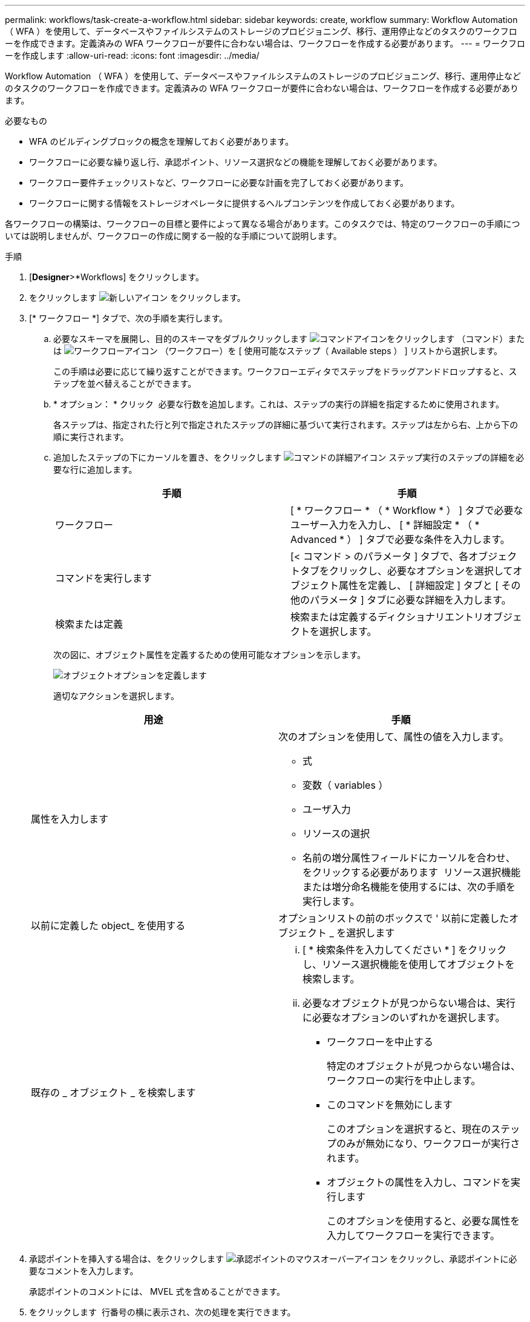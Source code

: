 ---
permalink: workflows/task-create-a-workflow.html 
sidebar: sidebar 
keywords: create, workflow 
summary: Workflow Automation （ WFA ）を使用して、データベースやファイルシステムのストレージのプロビジョニング、移行、運用停止などのタスクのワークフローを作成できます。定義済みの WFA ワークフローが要件に合わない場合は、ワークフローを作成する必要があります。 
---
= ワークフローを作成します
:allow-uri-read: 
:icons: font
:imagesdir: ../media/


[role="lead"]
Workflow Automation （ WFA ）を使用して、データベースやファイルシステムのストレージのプロビジョニング、移行、運用停止などのタスクのワークフローを作成できます。定義済みの WFA ワークフローが要件に合わない場合は、ワークフローを作成する必要があります。

.必要なもの
* WFA のビルディングブロックの概念を理解しておく必要があります。
* ワークフローに必要な繰り返し行、承認ポイント、リソース選択などの機能を理解しておく必要があります。
* ワークフロー要件チェックリストなど、ワークフローに必要な計画を完了しておく必要があります。
* ワークフローに関する情報をストレージオペレータに提供するヘルプコンテンツを作成しておく必要があります。


各ワークフローの構築は、ワークフローの目標と要件によって異なる場合があります。このタスクでは、特定のワークフローの手順については説明しませんが、ワークフローの作成に関する一般的な手順について説明します。

.手順
. [*Designer*>*Workflows] をクリックします。
. をクリックします image:../media/new_wfa_icon.gif["新しいアイコン"] をクリックします。
. [* ワークフロー *] タブで、次の手順を実行します。
+
.. 必要なスキーマを展開し、目的のスキーマをダブルクリックします image:../media/wfa_command_icon.gif["コマンドアイコンをクリックします"] （コマンド）または image:../media/wfa_workflow_icon.gif["ワークフローアイコン"] （ワークフロー）を [ 使用可能なステップ（ Available steps ） ] リストから選択します。
+
この手順は必要に応じて繰り返すことができます。ワークフローエディタでステップをドラッグアンドドロップすると、ステップを並べ替えることができます。

.. * オプション： * クリック image:../media/add_row2_wfa_icon.gif[""] 必要な行数を追加します。これは、ステップの実行の詳細を指定するために使用されます。
+
各ステップは、指定された行と列で指定されたステップの詳細に基づいて実行されます。ステップは左から右、上から下の順に実行されます。

.. 追加したステップの下にカーソルを置き、をクリックします image:../media/add_object_wfa_icon.gif["コマンドの詳細アイコン"] ステップ実行のステップの詳細を必要な行に追加します。
+
[cols="2*"]
|===
| 手順 | 手順 


 a| 
ワークフロー
 a| 
[ * ワークフロー * （ * Workflow * ） ] タブで必要なユーザー入力を入力し、 [ * 詳細設定 * （ * Advanced * ） ] タブで必要な条件を入力します。



 a| 
コマンドを実行します
 a| 
[< コマンド > のパラメータ ] タブで、各オブジェクトタブをクリックし、必要なオプションを選択してオブジェクト属性を定義し、 [ 詳細設定 ] タブと [ その他のパラメータ ] タブに必要な詳細を入力します。



 a| 
検索または定義
 a| 
検索または定義するディクショナリエントリオブジェクトを選択します。

|===
+
次の図に、オブジェクト属性を定義するための使用可能なオプションを示します。

+
image::../media/define_object_options.gif[オブジェクトオプションを定義します]

+
適切なアクションを選択します。

+
[cols="2*"]
|===
| 用途 | 手順 


 a| 
属性を入力します
 a| 
次のオプションを使用して、属性の値を入力します。

*** 式
*** 変数（ variables ）
*** ユーザ入力
*** リソースの選択
*** 名前の増分属性フィールドにカーソルを合わせ、をクリックする必要があります image:../media/elipsisicon.gif[""] リソース選択機能または増分命名機能を使用するには、次の手順を実行します。




 a| 
以前に定義した object_ を使用する
 a| 
オプションリストの前のボックスで ' 以前に定義したオブジェクト _ を選択します



 a| 
既存の _ オブジェクト _ を検索します
 a| 
... [ * 検索条件を入力してください * ] をクリックし、リソース選択機能を使用してオブジェクトを検索します。
... 必要なオブジェクトが見つからない場合は、実行に必要なオプションのいずれかを選択します。
+
**** ワークフローを中止する
+
特定のオブジェクトが見つからない場合は、ワークフローの実行を中止します。

**** このコマンドを無効にします
+
このオプションを選択すると、現在のステップのみが無効になり、ワークフローが実行されます。

**** オブジェクトの属性を入力し、コマンドを実行します
+
このオプションを使用すると、必要な属性を入力してワークフローを実行できます。





|===


. 承認ポイントを挿入する場合は、をクリックします image:../media/approval_point_hover_icon.gif["承認ポイントのマウスオーバーアイコン"] をクリックし、承認ポイントに必要なコメントを入力します。
+
承認ポイントのコメントには、 MVEL 式を含めることができます。

. をクリックします image:../media/repeat_row_arrow.gif[""] 行番号の横に表示され、次の処理を実行できます。
+
** 行を挿入します。
** 行をコピーします。
** 行を繰り返します。
+
次のいずれかのオプションを使用して、コマンドパラメータの繰り返しを指定できます。

+
*** 回数
+
このオプションを使用すると、指定した繰り返し回数に対してコマンドを繰り返し実行できます。たとえば、「 Create Qtree 」コマンドを 3 回繰り返して、 3 つの qtree を作成するように指定できます。

+
このオプションは、コマンドの実行数を動的に指定する場合にも使用できます。たとえば、作成する LUN 数に対するユーザ入力変数を作成し、ワークフローの実行時またはスケジュール時にストレージオペレータが指定した数を使用できます。

*** グループ内のすべてのリソース
+
このオプションを使用して、オブジェクトの検索条件を指定できます。コマンドは、検索条件からオブジェクトが返される回数だけ繰り返し実行されます。たとえば ' クラスタ内のノードを検索し ' 各ノードに対して Create iSCSI Logical Interface コマンドを繰り返します



** 行を実行するための条件を追加します。
** 行を削除します。


. [ 詳細 ] タブで、次の手順を実行します。
+
.. [ ワークフロー名 *] フィールドと [ ワークフロー概要 *] フィールドに必要な情報を指定します。
+
ワークフロー名と概要 は、ワークフローごとに一意である必要があります。

.. * オプション： * エンティティバージョンを指定します。
.. * オプション：予約機能を使用しない場合は、 * 予約済みエレメントを考慮 * チェックボックスをオフにします。
.. * オプション： * 同じ名前のエレメントの検証を有効にしない場合は、 * エレメントの存在検証を有効にする * チェックボックスをオフにします。


. ユーザ入力を編集する場合は、次の手順を実行します。
+
.. [ ユーザー入力 * （ User Inputs * ） ] タブをクリックします。
.. 編集するユーザ入力をダブルクリックします。
.. [ 変数の編集： < ユーザー入力 >*] ダイアログボックスで、ユーザー入力を編集します。


. 定数を追加する場合は、次の手順を実行します
+
.. [ 定数 *] タブをクリックし、 [ *Add* ] ボタンを使用してワークフローに必要な定数を追加します。
+
複数のコマンドのパラメーターを定義するために共通の値を使用している場合は、定数を定義できます。たとえば 'Create 'LUN with SnapVault ワークフローで使用される aggregate_OLIDE_THRESHOLD 定数を参照してください

.. 各定数の名前、概要 、および値を入力します。


. [ * 戻りパラメータ * ] タブをクリックし、 [ * 追加 ] ボタンを使用してワークフローに必要なパラメータを追加します。
+
ワークフローの計画と実行で、計画中に計算値または選択した値を返す必要がある場合は、戻りパラメータを使用できます。ワークフローのプレビューまたはワークフローの実行が完了した後に、モニタリングウィンドウの [ 戻りパラメータ ] タブで計算値または選択した値を表示できます。

+
* 例 *

+
Aggregate ：戻りパラメータとしてアグリゲートを指定すると、リソース選択ロジックで選択されたアグリゲートを確認できます。

+
ワークフローに子ワークフローが含まれていて、子ワークフローの戻りパラメータ名にスペース、ドル記号（ $ ）が含まれている場合、 または、親ワークフローで子ワークフローの戻りパラメータ値を表示するには、親ワークフローの角かっこ内に戻りパラメータ名を指定する必要があります。

+
[cols="2*"]
|===
| パラメータ名 | 指定する形式 


 a| 
ChildWorkflow1.abc$ 値
 a| 
ChildWorkflow1 ["abc$"+" 値 "]



 a| 
ChildWorkflow1.$ 値
 a| 
ChildWorkflow1 ["$"+" 値 "]



 a| 
ChildWorkflow1.value$
 a| 
ChildWorkflow1.value$



 a| 
ChildWorkflow1.P N
 a| 
ChildWorkflow1 [ 「 P N 」 ]



 a| 
ChildWorkflow1.return_string （「 HW 」）
 a| 
ChildWorkflow1 [ " return_string （ \" HW \" ） "]

|===
. * オプション： * ヘルプコンテンツ * タブをクリックして、ワークフロー用に作成したヘルプコンテンツファイルを追加します。
. [* プレビュー ] をクリックして、ワークフローの計画が正常に完了していることを確認します。
. [OK] をクリックしてプレビューウィンドウを閉じます。
. [ 保存（ Save ） ] をクリックします。


* 終了後 *

テスト環境でワークフローをテストし、ワークフローを「 * WorkflowName * > * Details 」で本番環境向けの準備完了としてマークします。
